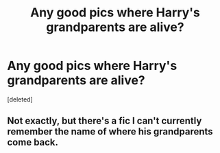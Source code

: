 #+TITLE: Any good pics where Harry's grandparents are alive?

* Any good pics where Harry's grandparents are alive?
:PROPERTIES:
:Score: 8
:DateUnix: 1593908653.0
:DateShort: 2020-Jul-05
:FlairText: Request
:END:
[deleted]


** Not exactly, but there's a fic I can't currently remember the name of where his grandparents come back.
:PROPERTIES:
:Author: JustAFictionNerd
:Score: 2
:DateUnix: 1593931549.0
:DateShort: 2020-Jul-05
:END:
